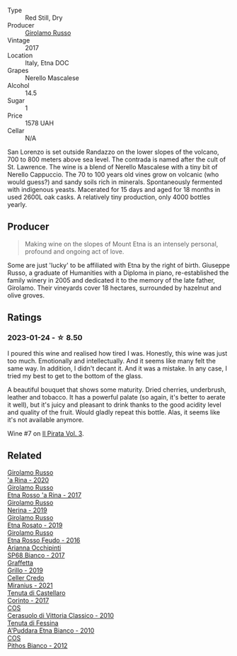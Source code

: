 #+attr_html: :class wine-main-image
[[file:/images/7a/4c3999-ac78-4afa-b09c-d47263b22c82/2022-11-25-16-47-20-IMG-3379@512.webp]]

- Type :: Red Still, Dry
- Producer :: [[barberry:/producers/b2257d8d-489c-4d2f-8a44-c080cbbae65e][Girolamo Russo]]
- Vintage :: 2017
- Location :: Italy, Etna DOC
- Grapes :: Nerello Mascalese
- Alcohol :: 14.5
- Sugar :: 1
- Price :: 1578 UAH
- Cellar :: N/A

San Lorenzo is set outside Randazzo on the lower slopes of the volcano, 700 to 800 meters above sea level. The contrada is named after the cult of St. Lawrence. The wine is a blend of Nerello Mascalese with a tiny bit of Nerello Cappuccio. The 70 to 100 years old vines grow on volcanic (who would guess?) and sandy soils rich in minerals. Spontaneously fermented with indigenous yeasts. Macerated for 15 days and aged for 18 months in used 2600L oak casks. A relatively tiny production, only 4000 bottles yearly.

** Producer

#+begin_quote
Making wine on the slopes of Mount Etna is an intensely personal, profound and ongoing act of love.
#+end_quote

Some are just 'lucky' to be affiliated with Etna by the right of birth. Giuseppe Russo, a graduate of Humanities with a Diploma in piano, re-established the family winery in 2005 and dedicated it to the memory of the late father, Girolamo. Their vineyards cover 18 hectares, surrounded by hazelnut and olive groves.

** Ratings

*** 2023-01-24 - ☆ 8.50

I poured this wine and realised how tired I was. Honestly, this wine was just too much. Emotionally and intellectually. And it seems like many felt the same way. In addition, I didn't decant it. And it was a mistake. In any case, I tried my best to get to the bottom of the glass.

A beautiful bouquet that shows some maturity. Dried cherries, underbrush, leather and tobacco. It has a powerful palate (so again, it's better to aerate it well), but it's juicy and pleasant to drink thanks to the good acidity level and quality of the fruit. Would gladly repeat this bottle. Alas, it seems like it's not available anymore.

Wine #7 on [[barberry:/posts/2023-01-24-il-pirata][Il Pirata Vol. 3]].

** Related

#+begin_export html
<div class="flex-container">
  <a class="flex-item flex-item-left" href="/wines/31191255-35aa-4eca-bac3-0f330492bc41.html">
    <img class="flex-bottle" src="/images/31/191255-35aa-4eca-bac3-0f330492bc41/2023-09-08-10-41-32-DDD1FFAC-7E4C-4D8C-A049-7B23F0018EE3-1-105-c@512.webp"></img>
    <section class="h">Girolamo Russo</section>
    <section class="h text-bolder">'a Rina - 2020</section>
  </a>

  <a class="flex-item flex-item-right" href="/wines/7adad9b0-6809-47f7-b34a-2ef50761479d.html">
    <img class="flex-bottle" src="/images/7a/dad9b0-6809-47f7-b34a-2ef50761479d/2022-08-02-08-50-58-IMG-1179@512.webp"></img>
    <section class="h">Girolamo Russo</section>
    <section class="h text-bolder">Etna Rosso 'a Rina - 2017</section>
  </a>

  <a class="flex-item flex-item-left" href="/wines/ed73cfa5-b2a1-4237-9eb7-e40202f66443.html">
    <img class="flex-bottle" src="/images/ed/73cfa5-b2a1-4237-9eb7-e40202f66443/2021-07-22-09-11-31-DEAEC421-4396-4C5A-965F-568E22558612-1-105-c@512.webp"></img>
    <section class="h">Girolamo Russo</section>
    <section class="h text-bolder">Nerina - 2019</section>
  </a>

  <a class="flex-item flex-item-right" href="/wines/ee17a380-0039-4cf6-acbb-c0d0a2875936.html">
    <img class="flex-bottle" src="/images/ee/17a380-0039-4cf6-acbb-c0d0a2875936/2021-09-01-22-33-13-FE084A4E-412B-4FD6-96ED-05B32ADBD50C-1-105-c@512.webp"></img>
    <section class="h">Girolamo Russo</section>
    <section class="h text-bolder">Etna Rosato - 2019</section>
  </a>

  <a class="flex-item flex-item-left" href="/wines/fb6d7f14-8ffd-48b2-9dee-e53afe3575e8.html">
    <img class="flex-bottle" src="/images/fb/6d7f14-8ffd-48b2-9dee-e53afe3575e8/2021-10-26-09-58-00-209F0EBC-90CC-490C-9120-0F745E427B67-1-105-c@512.webp"></img>
    <section class="h">Girolamo Russo</section>
    <section class="h text-bolder">Etna Rosso Feudo - 2016</section>
  </a>

  <a class="flex-item flex-item-right" href="/wines/15b2277b-e7a8-4d4c-ae7f-ad61db9f898c.html">
    <img class="flex-bottle" src="/images/15/b2277b-e7a8-4d4c-ae7f-ad61db9f898c/2022-12-01-07-40-22-IMG-3518@512.webp"></img>
    <section class="h">Arianna Occhipinti</section>
    <section class="h text-bolder">SP68 Bianco - 2017</section>
  </a>

  <a class="flex-item flex-item-left" href="/wines/7a3f478e-ab77-465c-9ef5-80b8e7804817.html">
    <img class="flex-bottle" src="/images/7a/3f478e-ab77-465c-9ef5-80b8e7804817/2023-01-18-21-02-59-IMG-4452@512.webp"></img>
    <section class="h">Graffetta</section>
    <section class="h text-bolder">Grillo - 2019</section>
  </a>

  <a class="flex-item flex-item-right" href="/wines/7f805a08-23ec-44bb-8542-316c2c0b861a.html">
    <img class="flex-bottle" src="/images/7f/805a08-23ec-44bb-8542-316c2c0b861a/2023-01-16-16-39-36-IMG-4362@512.webp"></img>
    <section class="h">Celler Credo</section>
    <section class="h text-bolder">Miranius - 2021</section>
  </a>

  <a class="flex-item flex-item-left" href="/wines/aba30227-d546-4ce1-94ac-75fa356f7b19.html">
    <img class="flex-bottle" src="/images/ab/a30227-d546-4ce1-94ac-75fa356f7b19/2023-01-20-14-40-02-IMG-4490@512.webp"></img>
    <section class="h">Tenuta di Castellaro</section>
    <section class="h text-bolder">Corinto - 2017</section>
  </a>

  <a class="flex-item flex-item-right" href="/wines/b701a9ea-9bea-4b05-a9f7-de9f41256240.html">
    <img class="flex-bottle" src="/images/b7/01a9ea-9bea-4b05-a9f7-de9f41256240/2023-01-16-16-52-45-IMG-4387@512.webp"></img>
    <section class="h">COS</section>
    <section class="h text-bolder">Cerasuolo di Vittoria Classico - 2010</section>
  </a>

  <a class="flex-item flex-item-left" href="/wines/f29ce812-d84b-48fb-b0bb-c8e85e092719.html">
    <img class="flex-bottle" src="/images/f2/9ce812-d84b-48fb-b0bb-c8e85e092719/2023-09-08-10-35-33-AC5181AC-852B-4E7A-A997-36E55DCBEB87-1-105-c@512.webp"></img>
    <section class="h">Tenuta di Fessina</section>
    <section class="h text-bolder">A'Puddara Etna Bianco - 2010</section>
  </a>

  <a class="flex-item flex-item-right" href="/wines/f7795b1b-bbbf-42d4-888f-19ae004bb5e8.html">
    <img class="flex-bottle" src="/images/f7/795b1b-bbbf-42d4-888f-19ae004bb5e8/2023-01-20-14-38-54-IMG-4487@512.webp"></img>
    <section class="h">COS</section>
    <section class="h text-bolder">Pithos Bianco - 2012</section>
  </a>

</div>
#+end_export
